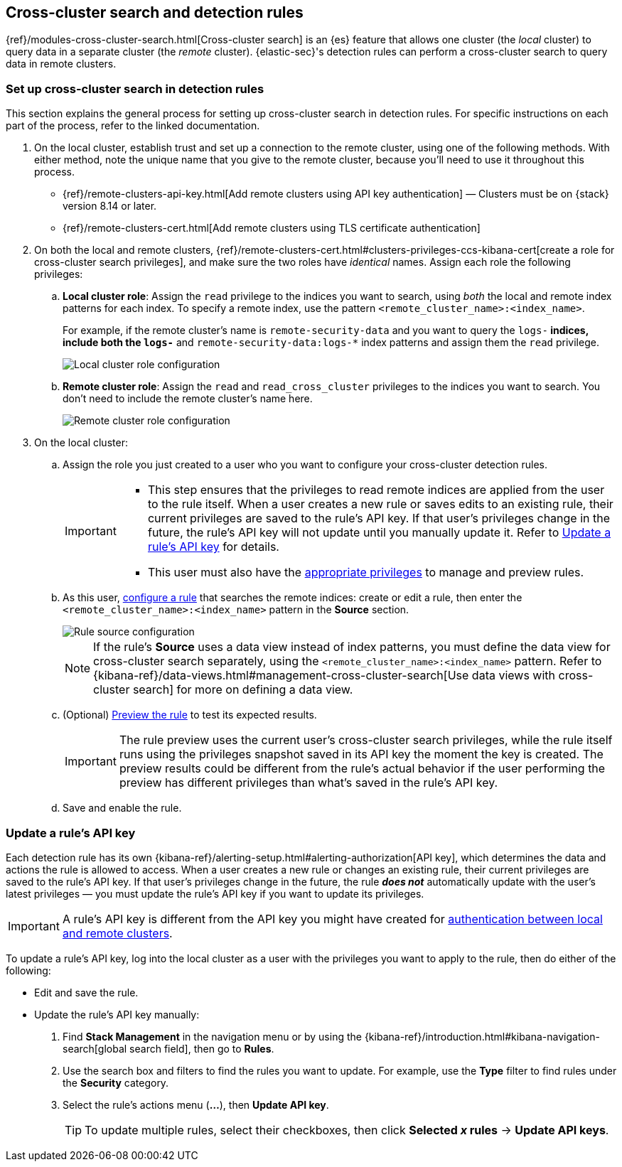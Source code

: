 [[rules-cross-cluster-search]]
== Cross-cluster search and detection rules

{ref}/modules-cross-cluster-search.html[Cross-cluster search] is an {es} feature that allows one cluster (the _local_ cluster) to query data in a separate cluster (the _remote_ cluster). {elastic-sec}'s detection rules can perform a cross-cluster search to query data in remote clusters.

[discrete]
[[set-up-ccs-rules]]
=== Set up cross-cluster search in detection rules

This section explains the general process for setting up cross-cluster search in detection rules. For specific instructions on each part of the process, refer to the linked documentation.

. On the local cluster, establish trust and set up a connection to the remote cluster, using one of the following methods. With either method, note the unique name that you give to the remote cluster, because you'll need to use it throughout this process.

* {ref}/remote-clusters-api-key.html[Add remote clusters using API key authentication] — Clusters must be on {stack} version 8.14 or later. 

* {ref}/remote-clusters-cert.html[Add remote clusters using TLS certificate authentication]

. On both the local and remote clusters, {ref}/remote-clusters-cert.html#clusters-privileges-ccs-kibana-cert[create a
role for cross-cluster search privileges], and make sure the two roles have
_identical_ names. Assign each role the following privileges:

.. *Local cluster role*: Assign the `read` privilege to the indices you want to search, using _both_ the local and remote index patterns for each index. To specify a remote index, use the pattern `<remote_cluster_name>:<index_name>`.
+
For example, if the remote cluster's name is `remote-security-data` and you want to query the `logs-*` indices, include both the `logs-*` and `remote-security-data:logs-*` index patterns and assign them the `read` privilege.
+
[role="screenshot"]
image::images/ccs-local-role.png[Local cluster role configuration]

.. *Remote cluster role*: Assign the `read` and `read_cross_cluster` privileges to the indices you want to search. You don't need to include the remote cluster's name here.
+
[role="screenshot"]
image::images/ccs-remote-role.png[Remote cluster role configuration]

. On the local cluster:

.. Assign the role you just created to a user who you want to configure your cross-cluster detection rules.
+
[IMPORTANT]
====
* This step ensures that the privileges to read remote indices are applied from the user to the rule itself. When a user creates a new rule or saves edits to an existing rule, their current privileges are saved to the rule's API key. If that user’s privileges change in the future, the rule's API key will not update until you manually update it. Refer to <<update-api-key>> for details.
* This user must also have the <<enable-detections-ui,appropriate privileges>> to manage and preview rules.
====

.. As this user, <<rules-ui-create,configure a rule>> that searches the remote indices: create or edit a rule, then enter the `<remote_cluster_name>:<index_name>` pattern in the *Source* section.
+
[role="screenshot"]
image::images/ccs-rule-source.png[Rule source configuration]
+
NOTE: If the rule's *Source* uses a data view instead of index patterns, you must define the data view for cross-cluster search separately, using the `<remote_cluster_name>:<index_name>` pattern. Refer to {kibana-ref}/data-views.html#management-cross-cluster-search[Use data views with cross-cluster search] for more on defining a data view.

.. (Optional) <<preview-rules,Preview the rule>> to test its expected results.
+
IMPORTANT: The rule preview uses the current user's cross-cluster search privileges, while the rule itself runs using the privileges snapshot saved in its API key the moment the key is created. The preview results could be different from the rule's actual behavior if the user performing the preview has different privileges than what's saved in the rule's API key.

.. Save and enable the rule.

[discrete]
[[update-api-key]]
=== Update a rule's API key

Each detection rule has its own {kibana-ref}/alerting-setup.html#alerting-authorization[API key], which determines the data and actions the rule is allowed to access. When a user creates a new rule or changes an existing rule, their current privileges are saved to the rule's API key. If that user's privileges change in the future, the rule *_does not_* automatically update with the user's latest privileges — you must update the rule's API key if you want to update its privileges.

IMPORTANT: A rule's API key is different from the API key you might have created for <<set-up-ccs-rules,authentication between local and remote clusters>>.

To update a rule's API key, log into the local cluster as a user with the privileges you want to apply to the rule, then do either of the following:

* Edit and save the rule.
* Update the rule's API key manually:
. Find **Stack Management** in the navigation menu or by using the {kibana-ref}/introduction.html#kibana-navigation-search[global search field], then go to 
*Rules*.
. Use the search box and filters to find the rules you want to update. For example, use the *Type* filter to find rules under the *Security* category.
. Select the rule's actions menu (*...*), then *Update API key*.
+
TIP: To update multiple rules, select their checkboxes, then click *Selected _x_ rules* -> *Update API keys*.
